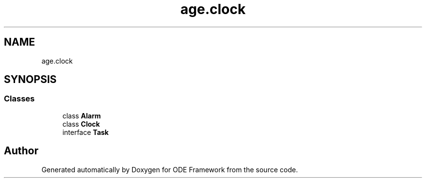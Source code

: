 .TH "age.clock" 3 "Version 1" "ODE Framework" \" -*- nroff -*-
.ad l
.nh
.SH NAME
age.clock
.SH SYNOPSIS
.br
.PP
.SS "Classes"

.in +1c
.ti -1c
.RI "class \fBAlarm\fP"
.br
.ti -1c
.RI "class \fBClock\fP"
.br
.ti -1c
.RI "interface \fBTask\fP"
.br
.in -1c
.SH "Author"
.PP 
Generated automatically by Doxygen for ODE Framework from the source code\&.
